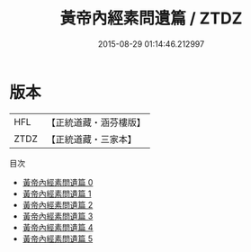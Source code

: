 #+TITLE: 黃帝內經素問遺篇 / ZTDZ

#+DATE: 2015-08-29 01:14:46.212997
* 版本
 |       HFL|【正統道藏・涵芬樓版】|
 |      ZTDZ|【正統道藏・三家本】|
目次
 - [[file:KR5d0043_000.txt][黃帝內經素問遺篇 0]]
 - [[file:KR5d0043_001.txt][黃帝內經素問遺篇 1]]
 - [[file:KR5d0043_002.txt][黃帝內經素問遺篇 2]]
 - [[file:KR5d0043_003.txt][黃帝內經素問遺篇 3]]
 - [[file:KR5d0043_004.txt][黃帝內經素問遺篇 4]]
 - [[file:KR5d0043_005.txt][黃帝內經素問遺篇 5]]
